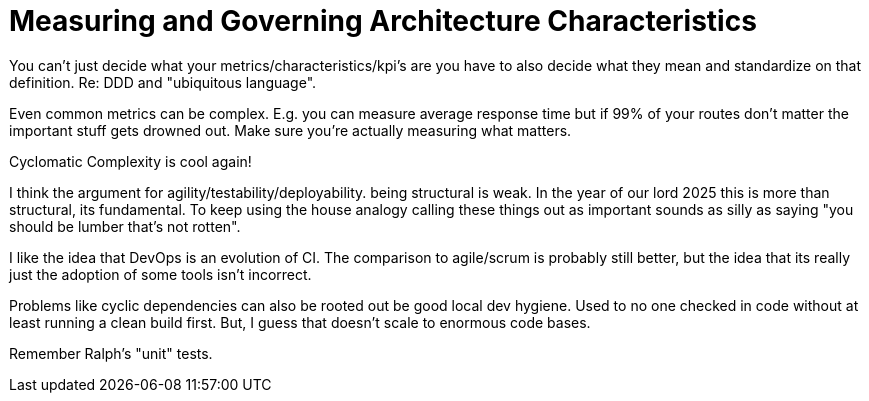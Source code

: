 = Measuring and Governing Architecture Characteristics

You can't just decide what your metrics/characteristics/kpi's are you have to also decide what they mean and standardize on that definition. Re: DDD and "ubiquitous language".

Even common metrics can be complex. E.g. you can measure average response time but if 99% of your routes don't matter the important stuff gets drowned out. Make sure you're actually measuring what matters.

Cyclomatic Complexity is cool again!

I think the argument for agility/testability/deployability. being structural is weak. In the year of our lord 2025 this is more than structural, its fundamental. To keep using the house analogy calling these things out as important sounds as silly as saying "you should be lumber that's not rotten".

I like the idea that DevOps is an evolution of CI. The comparison to agile/scrum is probably still better, but the idea that its really just the adoption of some tools isn't incorrect.

Problems like cyclic dependencies can also be rooted out be good local dev hygiene. Used to no one checked in code without at least running a clean build first. But, I guess that doesn't scale to enormous code bases.

Remember Ralph's "unit" tests.